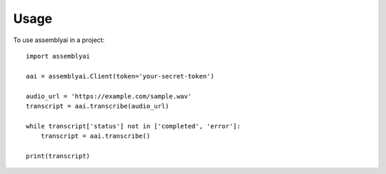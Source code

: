 =====
Usage
=====

To use assemblyai in a project::

    import assemblyai

    aai = assemblyai.Client(token='your-secret-token')

    audio_url = 'https://example.com/sample.wav'
    transcript = aai.transcribe(audio_url)
    
    while transcript['status'] not in ['completed', 'error']:
        transcript = aai.transcribe()

    print(transcript)
